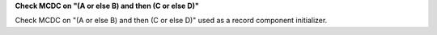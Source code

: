 **Check MCDC on "(A or else B) and then (C or else D)"**

Check MCDC on "(A or else B) and then (C or else D)"
used as a record component initializer.
